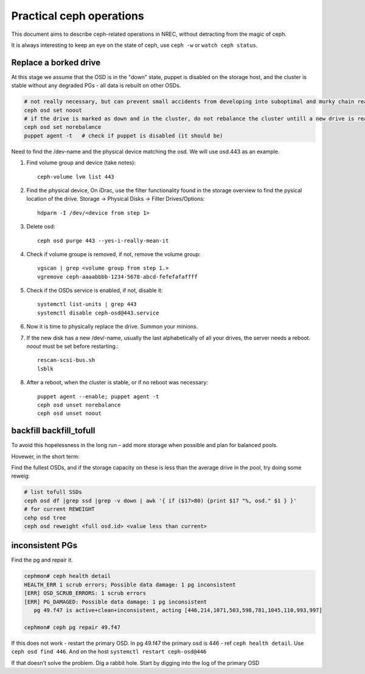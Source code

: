 
=========================
Practical ceph operations
=========================

This document aims to describe ceph-related operations in NREC, without detracting from the magic of ceph.

It is always interesting to keep an eye on the state of ceph, use ``ceph -w`` or ``watch ceph status``.

Replace a borked drive
----------------------

At this stage we assume that the OSD is in the "down" state, puppet is disabled on the storage host, and the cluster is stable without any degraded PGs - all data is rebuilt on other OSDs.

.. code:: bash

  # not really necessary, but can prevent small accidents from developing into suboptimal and murky chain reactions
  ceph osd set noout
  # if the drive is marked as down and in the cluster, do not rebalance the cluster untill a new drive is ready
  ceph osd set norebalance
  puppet agent -t   # check if puppet is disabled (it should be)

Need to find the /dev-name and the physical device matching the osd. We will use osd.443 as an example.

#. Find volume group and device (take notes)::

    ceph-volume lvm list 443

#. Find the physical device, On iDrac, use the filter functionality found in the storage overview to find the pysical location of the drive. Storage -> Physical Disks -> Filter Drives/Options::

    hdparm -I /dev/<device from step 1>    

#. Delete osd::

    ceph osd purge 443 --yes-i-really-mean-it

#. Check if volume groupe is removed, if not, remove the volume group::

    vgscan | grep <volume group from step 1.>
    vgremove ceph-aaaabbbb-1234-5678-abcd-fefefafaffff

#. Check if the OSDs service is enabled, if not, disable it::

    systemctl list-units | grep 443
    systemctl disable ceph-osd@443.service

#. Now it is time to physically replace the drive. Summon your minions.

#. If the new disk has a new /dev/-name, usually the last alphabetically of all your drives, the server needs a reboot. *noout* must be set before restarting.::

    rescan-scsi-bus.sh
    lsblk

#. After a reboot, when the cluster is stable, or if no reboot was necessary::

    puppet agent --enable; puppet agent -t
    ceph osd unset norebalance
    ceph osd unset noout


backfill backfill_tofull
------------------------

To avoid this hopelessness in the long run – add more storage when possible and plan for balanced pools.

Hovewer, in the short term:

Find the fullest OSDs, and if the storage capacity on these is less than the average drive in the pool, try doing some reweig:

.. code:: bash

  # list tofull SSDs
  ceph osd df |grep ssd |grep -v down | awk '{ if ($17>80) {print $17 "%, osd." $1 } }'
  # for current REWEIGHT
  cehp osd tree
  ceph osd reweight <full osd.id> <value less than current>



inconsistent PGs
----------------

Find the pg and repair it.

.. code:: bash

  cephmon# ceph health detail
  HEALTH_ERR 1 scrub errors; Possible data damage: 1 pg inconsistent
  [ERR] OSD_SCRUB_ERRORS: 1 scrub errors
  [ERR] PG_DAMAGED: Possible data damage: 1 pg inconsistent
     pg 49.f47 is active+clean+inconsistent, acting [446,214,1071,503,598,781,1045,110,993,997]

  cephmon# ceph pg repair 49.f47

If this does not work - restart the primary OSD. In pg 49.f47 the primary osd is 446 - ref ``ceph health detail``. Use ``ceph osd find 446``. And on the host ``systemctl restart ceph-osd@446``

If that doesn't solve the problem. Dig a rabbit hole. Start by digging into the log of the primary OSD
